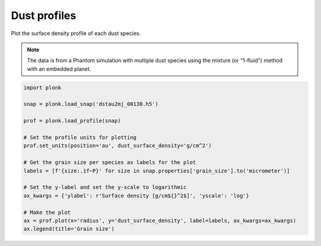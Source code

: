 -------------
Dust profiles
-------------

Plot the surface density profile of each dust species.

.. figure:: ../_static/dust_profiles.png

.. note::

    The data is from a Phantom simulation with multiple dust species using the
    mixture (or "1-fluid") method with an embedded planet.

.. code-block:: python

    import plonk

    snap = plonk.load_snap('dstau2mj_00130.h5')

    prof = plonk.load_profile(snap)

    # Set the profile units for plotting
    prof.set_units(position='au', dust_surface_density='g/cm^2')

    # Get the grain size per species as labels for the plot
    labels = [f'{size:.1f~P}' for size in snap.properties['grain_size'].to('micrometer')]

    # Set the y-label and set the y-scale to logarithmic
    ax_kwargs = {'ylabel': r'Surface density [g/cm${}^2$]', 'yscale': 'log'}

    # Make the plot
    ax = prof.plot(x='radius', y='dust_surface_density', label=labels, ax_kwargs=ax_kwargs)
    ax.legend(title='Grain size')
